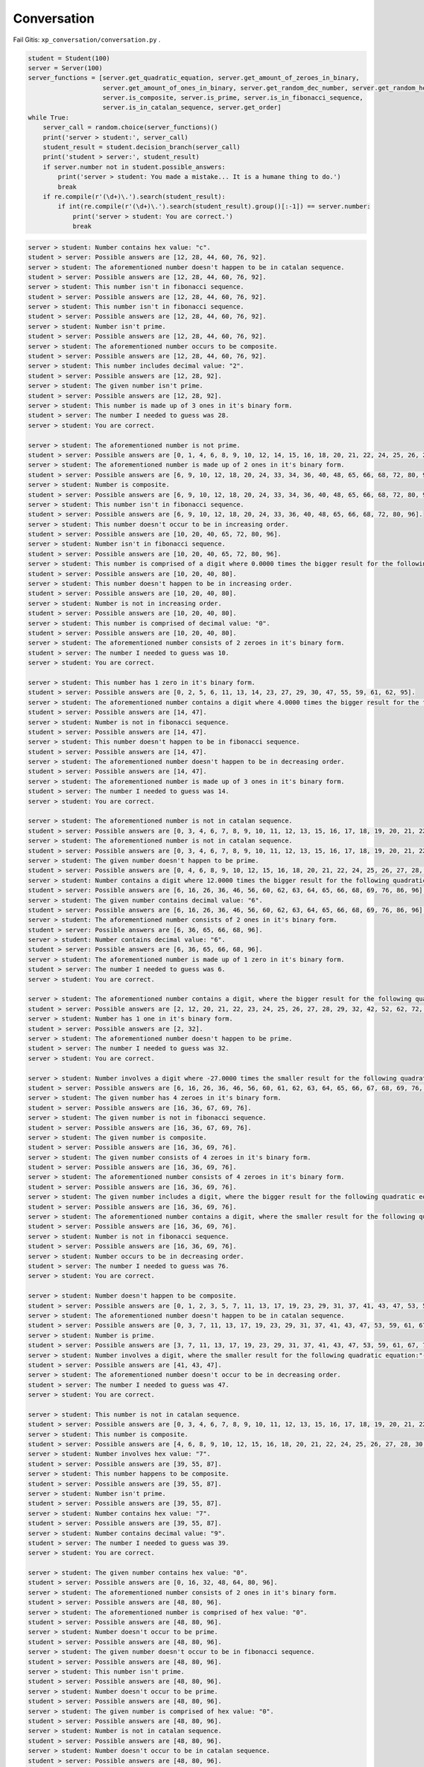 Conversation
=======

Fail Gitis: ``xp_conversation/conversation.py`` .

.. code-block:: python

    student = Student(100)
    server = Server(100)
    server_functions = [server.get_quadratic_equation, server.get_amount_of_zeroes_in_binary,
                        server.get_amount_of_ones_in_binary, server.get_random_dec_number, server.get_random_hex_number,
                        server.is_composite, server.is_prime, server.is_in_fibonacci_sequence,
                        server.is_in_catalan_sequence, server.get_order]
    while True:
        server_call = random.choice(server_functions)()
        print('server > student:', server_call)
        student_result = student.decision_branch(server_call)
        print('student > server:', student_result)
        if server.number not in student.possible_answers:
            print('server > student: You made a mistake... It is a humane thing to do.')
            break
        if re.compile(r'(\d+)\.').search(student_result):
            if int(re.compile(r'(\d+)\.').search(student_result).group()[:-1]) == server.number:
                print('server > student: You are correct.')
                break

.. code-block:: none

    server > student: Number contains hex value: "c".
    student > server: Possible answers are [12, 28, 44, 60, 76, 92].
    server > student: The aforementioned number doesn't happen to be in catalan sequence.
    student > server: Possible answers are [12, 28, 44, 60, 76, 92].
    server > student: This number isn't in fibonacci sequence.
    student > server: Possible answers are [12, 28, 44, 60, 76, 92].
    server > student: This number isn't in fibonacci sequence.
    student > server: Possible answers are [12, 28, 44, 60, 76, 92].
    server > student: Number isn't prime.
    student > server: Possible answers are [12, 28, 44, 60, 76, 92].
    server > student: The aforementioned number occurs to be composite.
    student > server: Possible answers are [12, 28, 44, 60, 76, 92].
    server > student: This number includes decimal value: "2".
    student > server: Possible answers are [12, 28, 92].
    server > student: The given number isn't prime.
    student > server: Possible answers are [12, 28, 92].
    server > student: This number is made up of 3 ones in it's binary form.
    student > server: The number I needed to guess was 28.
    server > student: You are correct.

    server > student: The aforementioned number is not prime.
    student > server: Possible answers are [0, 1, 4, 6, 8, 9, 10, 12, 14, 15, 16, 18, 20, 21, 22, 24, 25, 26, 27, 28, 30, 32, 33, 34, 35, 36, 38, 39, 40, 42, 44, 45, 46, 48, 49, 50, 51, 52, 54, 55, 56, 57, 58, 60, 62, 63, 64, 65, 66, 68, 69, 70, 72, 74, 75, 76, 77, 78, 80, 81, 82, 84, 85, 86, 87, 88, 90, 91, 92, 93, 94, 95, 96, 98, 99, 100].
    server > student: The aforementioned number is made up of 2 ones in it's binary form.
    student > server: Possible answers are [6, 9, 10, 12, 18, 20, 24, 33, 34, 36, 40, 48, 65, 66, 68, 72, 80, 96].
    server > student: Number is composite.
    student > server: Possible answers are [6, 9, 10, 12, 18, 20, 24, 33, 34, 36, 40, 48, 65, 66, 68, 72, 80, 96].
    server > student: This number isn't in fibonacci sequence.
    student > server: Possible answers are [6, 9, 10, 12, 18, 20, 24, 33, 36, 40, 48, 65, 66, 68, 72, 80, 96].
    server > student: This number doesn't occur to be in increasing order.
    student > server: Possible answers are [10, 20, 40, 65, 72, 80, 96].
    server > student: Number isn't in fibonacci sequence.
    student > server: Possible answers are [10, 20, 40, 65, 72, 80, 96].
    server > student: This number is comprised of a digit where 0.0000 times the bigger result for the following quadratic equation:"101 - 52L = 69 + 92L + 7 + 75L - 136L + 37 - 7L^2" and is rounded to closest integer.
    student > server: Possible answers are [10, 20, 40, 80].
    server > student: This number doesn't happen to be in increasing order.
    student > server: Possible answers are [10, 20, 40, 80].
    server > student: Number is not in increasing order.
    student > server: Possible answers are [10, 20, 40, 80].
    server > student: This number is comprised of decimal value: "0".
    student > server: Possible answers are [10, 20, 40, 80].
    server > student: The aforementioned number consists of 2 zeroes in it's binary form.
    student > server: The number I needed to guess was 10.
    server > student: You are correct.

    server > student: This number has 1 zero in it's binary form.
    student > server: Possible answers are [0, 2, 5, 6, 11, 13, 14, 23, 27, 29, 30, 47, 55, 59, 61, 62, 95].
    server > student: The aforementioned number contains a digit where 4.0000 times the bigger result for the following quadratic equation:"- 86 - 16 - 90 + 55 - 66P + 129 = - 67P - 7P^2" and is rounded to closest integer.
    student > server: Possible answers are [14, 47].
    server > student: Number is not in fibonacci sequence.
    student > server: Possible answers are [14, 47].
    server > student: This number doesn't happen to be in fibonacci sequence.
    student > server: Possible answers are [14, 47].
    server > student: The aforementioned number doesn't happen to be in decreasing order.
    student > server: Possible answers are [14, 47].
    server > student: The aforementioned number is made up of 3 ones in it's binary form.
    student > server: The number I needed to guess was 14.
    server > student: You are correct.

    server > student: The aforementioned number is not in catalan sequence.
    student > server: Possible answers are [0, 3, 4, 6, 7, 8, 9, 10, 11, 12, 13, 15, 16, 17, 18, 19, 20, 21, 22, 23, 24, 25, 26, 27, 28, 29, 30, 31, 32, 33, 34, 35, 36, 37, 38, 39, 40, 41, 43, 44, 45, 46, 47, 48, 49, 50, 51, 52, 53, 54, 55, 56, 57, 58, 59, 60, 61, 62, 63, 64, 65, 66, 67, 68, 69, 70, 71, 72, 73, 74, 75, 76, 77, 78, 79, 80, 81, 82, 83, 84, 85, 86, 87, 88, 89, 90, 91, 92, 93, 94, 95, 96, 97, 98, 99, 100].
    server > student: The aforementioned number is not in catalan sequence.
    student > server: Possible answers are [0, 3, 4, 6, 7, 8, 9, 10, 11, 12, 13, 15, 16, 17, 18, 19, 20, 21, 22, 23, 24, 25, 26, 27, 28, 29, 30, 31, 32, 33, 34, 35, 36, 37, 38, 39, 40, 41, 43, 44, 45, 46, 47, 48, 49, 50, 51, 52, 53, 54, 55, 56, 57, 58, 59, 60, 61, 62, 63, 64, 65, 66, 67, 68, 69, 70, 71, 72, 73, 74, 75, 76, 77, 78, 79, 80, 81, 82, 83, 84, 85, 86, 87, 88, 89, 90, 91, 92, 93, 94, 95, 96, 97, 98, 99, 100].
    server > student: The given number doesn't happen to be prime.
    student > server: Possible answers are [0, 4, 6, 8, 9, 10, 12, 15, 16, 18, 20, 21, 22, 24, 25, 26, 27, 28, 30, 32, 33, 34, 35, 36, 38, 39, 40, 44, 45, 46, 48, 49, 50, 51, 52, 54, 55, 56, 57, 58, 60, 62, 63, 64, 65, 66, 68, 69, 70, 72, 74, 75, 76, 77, 78, 80, 81, 82, 84, 85, 86, 87, 88, 90, 91, 92, 93, 94, 95, 96, 98, 99, 100].
    server > student: Number contains a digit where 12.0000 times the bigger result for the following quadratic equation:"- 98F + 90 - 58F + 45 + 2F + 0 - 82 - 13 + 33F + 32 - 25F + 49F - 94F^2 = 0" and is rounded to closest integer.
    student > server: Possible answers are [6, 16, 26, 36, 46, 56, 60, 62, 63, 64, 65, 66, 68, 69, 76, 86, 96].
    server > student: The given number contains decimal value: "6".
    student > server: Possible answers are [6, 16, 26, 36, 46, 56, 60, 62, 63, 64, 65, 66, 68, 69, 76, 86, 96].
    server > student: The aforementioned number consists of 2 ones in it's binary form.
    student > server: Possible answers are [6, 36, 65, 66, 68, 96].
    server > student: Number contains decimal value: "6".
    student > server: Possible answers are [6, 36, 65, 66, 68, 96].
    server > student: The aforementioned number is made up of 1 zero in it's binary form.
    student > server: The number I needed to guess was 6.
    server > student: You are correct.

    server > student: The aforementioned number contains a digit, where the bigger result for the following quadratic equation:"- 53 = - 93W + 58W^2 + 85W^2 + 92W - 195W^2" what is divided by 0.5000 and rounded to closest integer.
    student > server: Possible answers are [2, 12, 20, 21, 22, 23, 24, 25, 26, 27, 28, 29, 32, 42, 52, 62, 72, 82, 92].
    server > student: Number has 1 one in it's binary form.
    student > server: Possible answers are [2, 32].
    server > student: The aforementioned number doesn't happen to be prime.
    student > server: The number I needed to guess was 32.
    server > student: You are correct.

    server > student: Number involves a digit where -27.0000 times the smaller result for the following quadratic equation:"68L = 160L + 23L^2 - 95L^2 + 6 - 81L" and is rounded to closest integer.
    student > server: Possible answers are [6, 16, 26, 36, 46, 56, 60, 61, 62, 63, 64, 65, 66, 67, 68, 69, 76, 86, 96].
    server > student: The given number has 4 zeroes in it's binary form.
    student > server: Possible answers are [16, 36, 67, 69, 76].
    server > student: The given number is not in fibonacci sequence.
    student > server: Possible answers are [16, 36, 67, 69, 76].
    server > student: The given number is composite.
    student > server: Possible answers are [16, 36, 69, 76].
    server > student: The given number consists of 4 zeroes in it's binary form.
    student > server: Possible answers are [16, 36, 69, 76].
    server > student: The aforementioned number consists of 4 zeroes in it's binary form.
    student > server: Possible answers are [16, 36, 69, 76].
    server > student: The given number includes a digit, where the bigger result for the following quadratic equation:"19H^2 - 87 - 30H^2 - 84 - 3H^2 - 155H^2 - 36 = - 378 + 70H - 94H^2 + 95 - 71H" what is divided by 0.1689 and rounded to closest integer.
    student > server: Possible answers are [16, 36, 69, 76].
    server > student: The aforementioned number contains a digit, where the smaller result for the following quadratic equation:"12B - 1B^2 - 11B - 43 + 95 - 2B^2 = 0" what is divided by -0.6667 and rounded to closest integer.
    student > server: Possible answers are [16, 36, 69, 76].
    server > student: Number is not in fibonacci sequence.
    student > server: Possible answers are [16, 36, 69, 76].
    server > student: Number occurs to be in decreasing order.
    student > server: The number I needed to guess was 76.
    server > student: You are correct.

    server > student: Number doesn't happen to be composite.
    student > server: Possible answers are [0, 1, 2, 3, 5, 7, 11, 13, 17, 19, 23, 29, 31, 37, 41, 43, 47, 53, 59, 61, 67, 71, 73, 79, 83, 89, 97].
    server > student: The aforementioned number doesn't happen to be in catalan sequence.
    student > server: Possible answers are [0, 3, 7, 11, 13, 17, 19, 23, 29, 31, 37, 41, 43, 47, 53, 59, 61, 67, 71, 73, 79, 83, 89, 97].
    server > student: Number is prime.
    student > server: Possible answers are [3, 7, 11, 13, 17, 19, 23, 29, 31, 37, 41, 43, 47, 53, 59, 61, 67, 71, 73, 79, 83, 89, 97].
    server > student: Number involves a digit, where the smaller result for the following quadratic equation:"- 75K^2 - 85K - 28K + 85K^2 - 74K^2 - 57K^2 + 12K + 56K^2 - 40 + 18 + 57K - 35K = - 67K - 99" what is divided by -0.2962 and rounded to closest integer.
    student > server: Possible answers are [41, 43, 47].
    server > student: The aforementioned number doesn't occur to be in decreasing order.
    student > server: The number I needed to guess was 47.
    server > student: You are correct.

    server > student: This number is not in catalan sequence.
    student > server: Possible answers are [0, 3, 4, 6, 7, 8, 9, 10, 11, 12, 13, 15, 16, 17, 18, 19, 20, 21, 22, 23, 24, 25, 26, 27, 28, 29, 30, 31, 32, 33, 34, 35, 36, 37, 38, 39, 40, 41, 43, 44, 45, 46, 47, 48, 49, 50, 51, 52, 53, 54, 55, 56, 57, 58, 59, 60, 61, 62, 63, 64, 65, 66, 67, 68, 69, 70, 71, 72, 73, 74, 75, 76, 77, 78, 79, 80, 81, 82, 83, 84, 85, 86, 87, 88, 89, 90, 91, 92, 93, 94, 95, 96, 97, 98, 99, 100].
    server > student: This number is composite.
    student > server: Possible answers are [4, 6, 8, 9, 10, 12, 15, 16, 18, 20, 21, 22, 24, 25, 26, 27, 28, 30, 32, 33, 34, 35, 36, 38, 39, 40, 44, 45, 46, 48, 49, 50, 51, 52, 54, 55, 56, 57, 58, 60, 62, 63, 64, 65, 66, 68, 69, 70, 72, 74, 75, 76, 77, 78, 80, 81, 82, 84, 85, 86, 87, 88, 90, 91, 92, 93, 94, 95, 96, 98, 99, 100].
    server > student: Number involves hex value: "7".
    student > server: Possible answers are [39, 55, 87].
    server > student: This number happens to be composite.
    student > server: Possible answers are [39, 55, 87].
    server > student: Number isn't prime.
    student > server: Possible answers are [39, 55, 87].
    server > student: Number contains hex value: "7".
    student > server: Possible answers are [39, 55, 87].
    server > student: Number contains decimal value: "9".
    student > server: The number I needed to guess was 39.
    server > student: You are correct.

    server > student: The given number contains hex value: "0".
    student > server: Possible answers are [0, 16, 32, 48, 64, 80, 96].
    server > student: The aforementioned number consists of 2 ones in it's binary form.
    student > server: Possible answers are [48, 80, 96].
    server > student: The aforementioned number is comprised of hex value: "0".
    student > server: Possible answers are [48, 80, 96].
    server > student: Number doesn't occur to be prime.
    student > server: Possible answers are [48, 80, 96].
    server > student: The given number doesn't occur to be in fibonacci sequence.
    student > server: Possible answers are [48, 80, 96].
    server > student: This number isn't prime.
    student > server: Possible answers are [48, 80, 96].
    server > student: Number doesn't occur to be prime.
    student > server: Possible answers are [48, 80, 96].
    server > student: The given number is comprised of hex value: "0".
    student > server: Possible answers are [48, 80, 96].
    server > student: Number is not in catalan sequence.
    student > server: Possible answers are [48, 80, 96].
    server > student: Number doesn't occur to be in catalan sequence.
    student > server: Possible answers are [48, 80, 96].
    server > student: The aforementioned number contains decimal value: "0".
    student > server: The number I needed to guess was 80.
    server > student: You are correct.

    server > student: This number is not in catalan sequence.
    student > server: Possible answers are [0, 3, 4, 6, 7, 8, 9, 10, 11, 12, 13, 15, 16, 17, 18, 19, 20, 21, 22, 23, 24, 25, 26, 27, 28, 29, 30, 31, 32, 33, 34, 35, 36, 37, 38, 39, 40, 41, 43, 44, 45, 46, 47, 48, 49, 50, 51, 52, 53, 54, 55, 56, 57, 58, 59, 60, 61, 62, 63, 64, 65, 66, 67, 68, 69, 70, 71, 72, 73, 74, 75, 76, 77, 78, 79, 80, 81, 82, 83, 84, 85, 86, 87, 88, 89, 90, 91, 92, 93, 94, 95, 96, 97, 98, 99, 100].
    server > student: Number occurs to be composite.
    student > server: Possible answers are [4, 6, 8, 9, 10, 12, 15, 16, 18, 20, 21, 22, 24, 25, 26, 27, 28, 30, 32, 33, 34, 35, 36, 38, 39, 40, 44, 45, 46, 48, 49, 50, 51, 52, 54, 55, 56, 57, 58, 60, 62, 63, 64, 65, 66, 68, 69, 70, 72, 74, 75, 76, 77, 78, 80, 81, 82, 84, 85, 86, 87, 88, 90, 91, 92, 93, 94, 95, 96, 98, 99, 100].
    server > student: The given number happens to be in decreasing order.
    student > server: Possible answers are [4, 6, 8, 9, 10, 20, 21, 22, 30, 32, 33, 40, 44, 50, 51, 52, 54, 55, 60, 62, 63, 64, 65, 66, 70, 72, 74, 75, 76, 77, 80, 81, 82, 84, 85, 86, 87, 88, 90, 91, 92, 93, 94, 95, 96, 98, 99, 100].
    server > student: Number is comprised of hex value: "8".
    student > server: Possible answers are [8, 40, 72, 88].
    server > student: The aforementioned number is not in catalan sequence.
    student > server: Possible answers are [8, 40, 72, 88].
    server > student: This number is composite.
    student > server: Possible answers are [8, 40, 72, 88].
    server > student: Number consists of 2 ones in it's binary form.
    student > server: Possible answers are [40, 72].
    server > student: This number isn't in catalan sequence.
    student > server: Possible answers are [40, 72].
    server > student: This number is comprised of a digit where -1.4000 times the smaller result for the following quadratic equation:"16U^2 + 1U - 12U^2 - 46 + 14U^2 - 73U^2 + 57U^2 = - 1" and is rounded to closest integer.
    student > server: The number I needed to guess was 72.
    server > student: You are correct.

Mall
----

.. code-block:: python

    class Student:
        def __init__(self, biggest_number: int):
            """
            save biggest number into a variable that is attainable later on.
            Create a collection of all possible results
            :param biggest_number: biggest possible number(inclusive) to guess
            NB: calculating using sets are much faster compared to lists
            """
            self.possible_answers = set([all_possible_answers for all_possible_answers in range(biggest_number)])

        def decision_branch(self, sentence: str):
            """
            :param sentence: sentence to solve
            call one of the functions bellow (the right one) and return either one of the following strings:
            "Possible answers are {sorted_list_of_possible_answers_in_growing_sequence)}." if the possibilities have changed since the last call
            f"The number I needed to guess was {final_answer}." if the result is certain
            """
            pass

        def number_of_zeroes_to_possible_solutions(self, amount_of_zeroes: int):
            """
            :param amount_of_zeroes: number of zeroes in the correct number's binary form
            filter possible answers to match the amount of zeroes in its binary form
            """
            pass

        def number_of_ones_to_possible_solutions(self, amount_of_ones: int):
            """
            :param amount_of_ones: number of zeroes in the correct number's binary form
            filter possible answers to match the amount of ones in its binary form
            """
            pass

        def deal_with_primes(self, is_prime: bool):
            """
            :param is_prime: boolean whether the number is prime or not
            filter possible answers to either keep or remove all primes
            """
            pass

        def deal_with_composites(self, is_composite: bool):
            """
            :param is_composite: boolean whether the number is composite or not
            filter possible answers to either keep or remove all composites
            """
            pass

        def deal_with_random_dec_value(self, decimal_value: str):
            """
            :param decimal_value: decimal value within the number like 9 in 192
            filter possible answers to remove all numbers that doesn't have the decimal_value in them
            """
            pass

        def deal_with_random_hex_value(self, hex_value: str):
            """
            :param decimal_value: hex value within the number like e in fe2
            filter possible answers to remove all numbers that doesn't have the decimal_value in them
            """
            pass

        def deal_with_quadratic_equation(self, equation: str, to_multiply: bool, multiplicative: float, is_bigger: bool):
            """
            :param equation: the quadratic equation
            :param to_multiply: whether it is necessary to multiply or divide with a given multiplicative
            :param multiplicative: the multiplicative to multiply or divide with
            :param is_bigger: to use the bigger or smaller result of the quadratic equation(min or max from [x1, x2])
            filter possible answers to remove all numbers that doesn't have the decimal_value in them
            deal_with_random_dec_value should be called
            """
            pass

        def deal_with_fibonacci_sequence(self, is_in: bool):
            """
            :param is_in: boolean whether the number is in fibonacci sequence or not
            filter possible answers to either keep or remove all fibonacci numbers
            """
            pass

        def deal_with_catalan_sequence(self, is_in: bool):
            """
            :param is_in: boolean whether the number is in catalan sequence or not
            filter possible answers to either keep or remove all catalan numbers
            """
            pass

        def deal_with_number_order(self, increasing: bool, to_be: bool):
            """
            :param increasing: boolean whether to check is in increasing or decreasing order
            :param to_be: boolean whether the number is indeed in that order
            filter possible answers to either keep or remove all numbers with wrong order
            """
            pass

        def and_possible_answers(self, update: list):
            """
            :param update: new list to be put into conjunction with self.possible_answers
            conjunction between self.possible_answers and update
            """
            pass

        def exclusion_possible_answers(self, update: list):
            """
            :param update: new list to be excluded from self.possible_answers
            update excluded from self.possible_answers
            """
            pass


    def quadratic_equation_solver(a: int, b: int, c: int):
        """
        :param a, b, c: variables for quadratic equation
        solve the quadratic equation
        :return: x1, x2, where the discriminant is subtracted from the first one and added to the second one
        """
        pass


    def find_primes_in_range(biggest_number: int):
        """
        :return: list of primes
        :param biggest_number: all primes in range of biggest_number(included)
        """
        pass


    def find_composites_in_range(biggest_number: int):
        """
        :return: list of composites
        :param biggest_number: all composites in range of biggest_number(included)
        """
        pass


    def find_fibonacci_numbers(biggest_number: int):
        """
        :return: list of fibonacci numbers
        :param biggest_number: all fibonacci numbers in range of biggest_number(included)
        """
        pass


    def find_catalan_numbers(biggest_number: int):
         """
        :return: list of catalan numbers
        :param biggest_number: all catalan numbers in range of biggest_number(included)
        """
        pass
